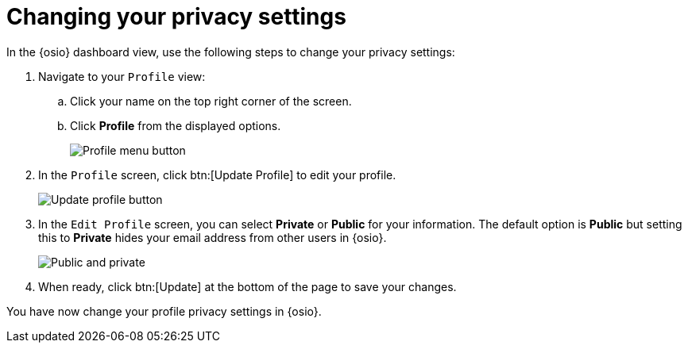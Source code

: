 [id="changing_your_privacy_settings"]
= Changing your privacy settings

In the {osio} dashboard view, use the following steps to change your privacy settings:

. Navigate to your `Profile` view:

.. Click your name on the top right corner of the screen.

.. Click *Profile* from the displayed options.
+
image::profile_menu.png[Profile menu button]
+
. In the `Profile` screen, click btn:[Update Profile] to edit your profile.
+
image::update_profile_button.png[Update profile button]
+
. In the `Edit Profile` screen, you can select *Private* or *Public* for your information. The default option is *Public* but setting this to *Private* hides your email address from other users in {osio}.
+
image::private_public.png[Public and private]
+
. When ready, click btn:[Update] at the bottom of the page to save your changes.

You have now change your profile privacy settings in {osio}.

